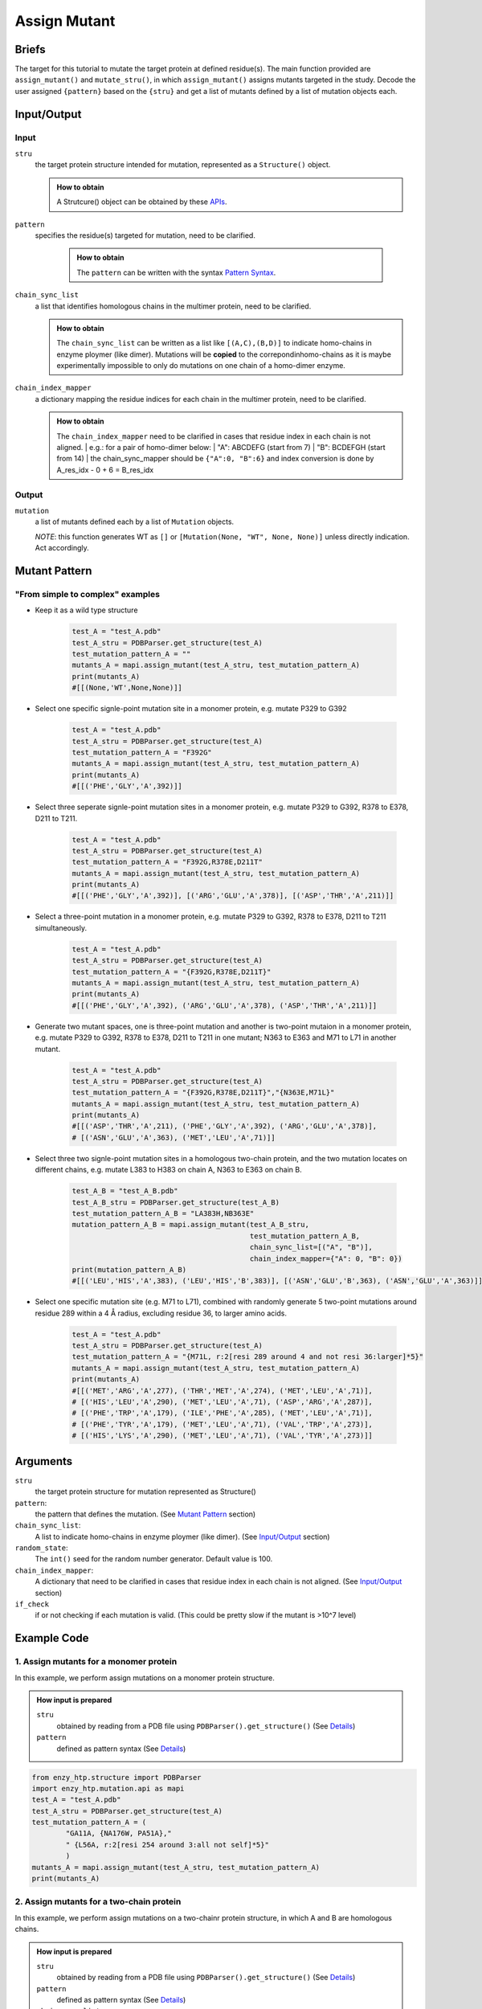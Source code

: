 ==============================================
Assign Mutant
==============================================

Briefs
==============================================
The target for this tutorial to mutate the target protein at defined residue(s). The main function provided are ``assign_mutant()`` and ``mutate_stru()``, in which ``assign_mutant()`` assigns mutants targeted in the study. Decode the user assigned ``{pattern}`` based on the ``{stru}`` and get a list of mutants defined by a list of mutation objects each.

Input/Output
==============================================

.. panels::

    :column: col-lg-12 col-md-12 col-sm-12 col-xs-12 p-2 text-left

    .. image:: ../../figures/mutation_assign_mutant_io.svg
        :width: 100%
        :alt: assign_mutant_io 

Input
------------------------------------------------

``stru``
    the target protein structure intended for mutation, represented as a  ``Structure()`` object.

    .. admonition:: How to obtain

        | A Strutcure() object can be obtained by these `APIs <obtaining_stru.html>`_.

``pattern``
   specifies the residue(s) targeted for mutation, need to be clarified.

    .. admonition:: How to obtain

        | The ``pattern`` can be written with the syntax `Pattern Syntax <#mutant-pattern>`_.

``chain_sync_list``
    a list that identifies homologous chains in the multimer protein, need to be clarified.

    .. admonition:: How to obtain

        | The ``chain_sync_list`` can be written as a list like ``[(A,C),(B,D)]`` to indicate homo-chains in enzyme ploymer (like dimer). Mutations will be **copied** to the correpondinhomo-chains as it is maybe experimentally impossible to only do mutations on one chain of a homo-dimer enzyme.

``chain_index_mapper``
    a dictionary mapping the residue indices for each chain in the multimer protein, need to be clarified.

    .. admonition:: How to obtain

        | The ``chain_index_mapper`` need to be clarified in cases that residue index in each chain is not aligned.
            | e.g.: for a pair of homo-dimer below:
            | "A": ABCDEFG (start from 7)
            | "B": BCDEFGH (start from 14)
            | the chain_sync_mapper should be ``{"A":0, "B":6}`` and index conversion is done by A_res_idx - 0 + 6 = B_res_idx

Output
------------------------------------------------

``mutation``
    a list of mutants defined each by a list of ``Mutation`` objects.
            
    *NOTE*: this function generates WT as ``[]`` or ``[Mutation(None, "WT", None, None)]`` unless directly indication. Act accordingly.

Mutant Pattern
==============================================

"From simple to complex" examples
----------------------------------------------

* Keep it as a wild type structure
    
    .. code:: python

        test_A = "test_A.pdb"
        test_A_stru = PDBParser.get_structure(test_A)
        test_mutation_pattern_A = ""
        mutants_A = mapi.assign_mutant(test_A_stru, test_mutation_pattern_A)
        print(mutants_A)
        #[[(None,'WT',None,None)]]

* Select one specific signle-point mutation site in a monomer protein, e.g. mutate P329 to G392
    
    .. code:: python
        
        test_A = "test_A.pdb"
        test_A_stru = PDBParser.get_structure(test_A)
        test_mutation_pattern_A = "F392G"
        mutants_A = mapi.assign_mutant(test_A_stru, test_mutation_pattern_A)
        print(mutants_A)
        #[[('PHE','GLY','A',392)]]

* Select three seperate signle-point mutation sites in a monomer protein, e.g. mutate P329 to G392, R378 to E378, D211 to T211.
    
    .. code:: python
        
        test_A = "test_A.pdb"
        test_A_stru = PDBParser.get_structure(test_A)
        test_mutation_pattern_A = "F392G,R378E,D211T"
        mutants_A = mapi.assign_mutant(test_A_stru, test_mutation_pattern_A)
        print(mutants_A)
        #[[('PHE','GLY','A',392)], [('ARG','GLU','A',378)], [('ASP','THR','A',211)]]

* Select a three-point mutation in a monomer protein, e.g. mutate P329 to G392, R378 to E378, D211 to T211 simultaneously.
    
    .. code:: python
        
        test_A = "test_A.pdb"
        test_A_stru = PDBParser.get_structure(test_A)
        test_mutation_pattern_A = "{F392G,R378E,D211T}"
        mutants_A = mapi.assign_mutant(test_A_stru, test_mutation_pattern_A)
        print(mutants_A)
        #[[('PHE','GLY','A',392), ('ARG','GLU','A',378), ('ASP','THR','A',211)]]

* Generate two mutant spaces, one is three-point mutation and another is two-point mutaion in a monomer protein, e.g. mutate P329 to G392, R378 to E378, D211 to T211 in one mutant; N363 to E363 and M71 to L71 in another mutant.
    
    .. code:: python
        
        test_A = "test_A.pdb"
        test_A_stru = PDBParser.get_structure(test_A)
        test_mutation_pattern_A = "{F392G,R378E,D211T}","{N363E,M71L}"
        mutants_A = mapi.assign_mutant(test_A_stru, test_mutation_pattern_A)
        print(mutants_A)
        #[[('ASP','THR','A',211), ('PHE','GLY','A',392), ('ARG','GLU','A',378)], 
        # [('ASN','GLU','A',363), ('MET','LEU','A',71)]]

* Select three two signle-point mutation sites in a homologous two-chain protein, and the two mutation locates on different chains, e.g. mutate L383 to H383 on chain A, N363 to E363 on chain B.
    
    .. code:: python
        
        test_A_B = "test_A_B.pdb"
        test_A_B_stru = PDBParser.get_structure(test_A_B)
        test_mutation_pattern_A_B = "LA383H,NB363E"
        mutation_pattern_A_B = mapi.assign_mutant(test_A_B_stru, 
                                                  test_mutation_pattern_A_B, 
                                                  chain_sync_list=[("A", "B")], 
                                                  chain_index_mapper={"A": 0, "B": 0})
        print(mutation_pattern_A_B)
        #[[('LEU','HIS','A',383), ('LEU','HIS','B',383)], [('ASN','GLU','B',363), ('ASN','GLU','A',363)]]

* Select one specific mutation site (e.g. M71 to L71), combined with randomly generate 5 two-point mutations around residue 289 within a 4 Å radius, excluding residue 36, to larger amino acids.
    
    .. code:: python
        
        test_A = "test_A.pdb"
        test_A_stru = PDBParser.get_structure(test_A)
        test_mutation_pattern_A = "{M71L, r:2[resi 289 around 4 and not resi 36:larger]*5}"
        mutants_A = mapi.assign_mutant(test_A_stru, test_mutation_pattern_A)
        print(mutants_A)
        #[[('MET','ARG','A',277), ('THR','MET','A',274), ('MET','LEU','A',71)], 
        # [('HIS','LEU','A',290), ('MET','LEU','A',71), ('ASP','ARG','A',287)], 
        # [('PHE','TRP','A',179), ('ILE','PHE','A',285), ('MET','LEU','A',71)], 
        # [('PHE','TYR','A',179), ('MET','LEU','A',71), ('VAL','TRP','A',273)], 
        # [('HIS','LYS','A',290), ('MET','LEU','A',71), ('VAL','TYR','A',273)]]

.. dropdown:: :fa:`eye,mr-1` Click to see overall *pattern* layers diagram

    .. image:: ../../figures/pattern_io.svg
        :width: 100%
        :alt: pattern_io 

.. dropdown:: :fa:`eye,mr-1` Click to see *pattern* details

    - *Pattern Syntax:*
        
        *Mutant Space Layer*
            | ``"mutant_1,mutant_2,mutant_3,..."``
            | The top layer of the mutation_pattern specify mutants with comma seperated pattern.
            | In the pattern of each mutant, there could be more than one sections, but if multiple sections are used, ``{}`` is needed to     group those sections. ``"{section_a1,section_a2,section_a3},{section_b1,section_b2, section_b3},..."``
        
        *Mutation section Layer*
            Each section can be one of the format below:

            1. direct indication: 
                | ``XA###Y`` ('WT' for just wild type)
                | e.g. mutate G13 to R13 on chain A: ``GA13R``; mutate T55 to H55, no chain number: ``T55H``.
            2. random m, n-point mutation in a set: 
                | ``r:n[mutation_esm_patterns]*m`` or ``r:nR[mutation_esm_patterns]*mR``
                | (n and m are int, R stands for allowing repeating mutations in randomization)
                | e.g. randomly generate 60 three-point mutations within the selected residues, and mutate them to redidues carry more formal positive charge: ``r:3[resi 255-301 :charge+]*60``
            3. all mutations in a set:             
                | ``a:[mutation_esm_patterns]`` or ``a:M[mutation_esm_patterns]`` 
                | (M stands for force mutate each position so that no mutation on any position is not allowed)
                | e.g. force mutate all the residues around ligand (named 'LIG') within 5 Å to all kinds of AAs: ``a:M[byres LIG around 5 255-301 :all]``

        *Mutation Ensemble Patterns* (``[mutation_esm_patterns]``)
                The mutation_esm_patterns is seperated by comma and each describes 2 things:
        
                1. ``position_pattern``:
                    | a set of positions (check selection syntax in ``.mutation_pattern.position_pattern``) 
                    | adopt the same algebra as PyMOL (https://pymolwiki.org/index.php/Selection_Algebra)
                    | NOTE: all non polypeptide part are filtered out.
                2. ``target_aa_pattern``:
                    | a set of target mutations apply to all positions in the current set (check syntax in ``.mutation_pattern.target_aa_pattern``)

                    .. dropdown:: :fa:`eye,mr-1` Click to see available ``target_aa_pattern`` key words

                        .. code:: python

                            (current supported keywords)
                            self:       the AA itself
                            all:        all 20 canonical amino acid (AA)
                            larger:     AA that is larger in size according to
                                        enzy_htp.chemical.residue.RESIDUE_VOLUME_MAPPER
                            smaller:    AA that is smaller in size
                            similar_size_20: AA that similar is size (cutoff: 20 Ang^3)
                            charge+:    AA that carry more formal positive charge
                            charge-:    AA that carry less formal positive charge
                            charge+1:   AA that carry 1 more positive charge
                            charge-1:   AA that carry 1 less positive charge
                            neutral:    AA that is charge neutral
                            positive:   AA that have positive charge
                            negative:   AA that have negative charge
                            {3-letter}: the AA of the 3-letter name
                            * Note: "charge+", "charge-", "charge+1", "charge-1", these keywords do not set HIS as target residue. For HIS, pH=7 is the condition we determine the formal charge
        
                The two pattern are seperated by ``:`` and a mutation_esm_patterns looks like: ``position_pattern_0:target_aa_pattern_0, ...``

                * In 2&3 the pattern may indicate a mutant collection, if more than one mutant collection are indicated in the same ``{}``, all combination of them is considered.

        Overall an example of pattern will be: ``"{RA154W, DA11G}, r:2[resi 289 around 4 and not resi 36:larger, proj(id 1000, id 2023, positive, 10) :more_negative_charge]*100"``

        * Here ``proj()`` is a hypothetical selection function

    - *Details:*

        | Which mutations should we study is a non-trivial question. Mutations could be assigned from a database or a site-saturation requirement. It reflexs the scientific question defined Assigning the mutation requires converting chemical/structural language to strict mutation definitions. Some fast calculations can also be done during the selection of mutations. (e.g.: calculating residues aligned with the projection line of the reacting bond) 
        | There are no existing software besides EnzyHTP addressing this challenge. 
        | A language that helps user to assign mutations is defined above.


Arguments
==============================================

``stru``
    the target protein structure for mutation represented as Structure()

``pattern``: 
    the pattern that defines the mutation.
    (See `Mutant Pattern <#mutant-pattern>`_ section)

``chain_sync_list``: 
    A list to indicate homo-chains in enzyme ploymer (like dimer). 
    (See `Input/Output <#input-output>`_ section)

``random_state``: 
    The ``int()`` seed for the random number generator. Default value is 100.

``chain_index_mapper``: 
    A dictionary that need to be clarified in cases that residue index in each chain is not aligned.
    (See `Input/Output <#input-output>`_ section)

``if_check``
    if or not checking if each mutation is valid. (This could be pretty slow if the mutant is >10^7 level)

Example Code
==============================================

1. Assign mutants for a monomer protein
---------------------------------------------------------

In this example, we perform assign mutations on a monomer protein structure. 

.. admonition:: How input is prepared

    ``stru``
        obtained by reading from a PDB file using ``PDBParser().get_structure()``
        (See `Details <#input-output>`_)

    ``pattern``
        defined as pattern syntax
        (See `Details <#mutant-pattern>`_)

.. code:: python

    from enzy_htp.structure import PDBParser
    import enzy_htp.mutation.api as mapi
    test_A = "test_A.pdb"
    test_A_stru = PDBParser.get_structure(test_A)
    test_mutation_pattern_A = (
            "GA11A, {NA176W, PA51A},"
            " {L56A, r:2[resi 254 around 3:all not self]*5}"
            )
    mutants_A = mapi.assign_mutant(test_A_stru, test_mutation_pattern_A)
    print(mutants_A)

2. Assign mutants for a two-chain protein
---------------------------------------------------------

In this example, we perform assign mutations on a two-chainr protein structure, in which A and B are homologous chains.

.. admonition:: How input is prepared

    ``stru``
        obtained by reading from a PDB file using ``PDBParser().get_structure()``
        (See `Details <#input-output>`_)

    ``pattern``
        defined as pattern syntax
        (See `Details <#mutant-pattern>`_)

    ``chain_sync_list``
        defined according to the structure, there are two chains (A and B)
        (See `Details <#input-output>`_)

    ``chain_index_mapper``
        defined according to the structure, there are two chains (A and B) both start from the same residue index
        (See `Details <#input-output>`_)

.. code:: python

    from enzy_htp.structure import PDBParser
    import enzy_htp.mutation.api as mapi
    test_A_B = "test_A_B.pdb"
    test_A_B_stru = PDBParser.get_structure(test_A_B)
    test_mutation_pattern_A_B = "{GA11A, NB176W, PB51A}"
    mutation_pattern_A_B = mapi.assign_mutant(test_A_B_stru, 
                                              test_mutation_pattern_A_B, 
                                              chain_sync_list=[("A", "B")], 
                                              chain_index_mapper{"A": 0, "B": 0})
    print(mutation_pattern_A_B)

3. Assign mutants for a four-chain protein
---------------------------------------------------------

In this example, we perform assign mutations on a four-chainr protein structure, in which A and B are homologous chains, and C and D are homologous chains distinct from A and B.

.. admonition:: How input is prepared

    ``stru``
        obtained by reading from a PDB file using ``PDBParser().get_structure()``
        (See `Details <#input-output>`_)

    ``pattern``
        defined as pattern syntax
        (See `Details <#mutant-pattern>`_)

    ``chain_sync_list``
        defined according to the structure, there are four chains (A, B, C, and D), A and B are same subunits, C and D are same subunits
        (See `Details <#input-output>`_)

    ``chain_index_mapper``
        defined according to the structure, A & B and C & D start from the same residue index
        (See `Details <#input-output>`_)
        
.. code:: python

    from enzy_htp.structure import PDBParser
    import enzy_htp.mutation.api as mapi
    test_A_B_C_D = "test_A_B_C_D.pdb"
    test_A_B_C_D_stru = PDBParser.get_structure(test_A_B_C_D)
    test_mutation_pattern_A_B_C_D = "{TA391A, RC58A}"
    mutation_pattern_A_B_C_D = mapi.assign_mutant(test_A_B_C_D_stru, 
                                                  test_mutation_pattern_A_B_C_D,
                                                  chain_sync_list=[("A", "B"), ("C","D")], 
                                                  chain_index_mapper={"A": 0, "B": 0, "C": 0, "D": 0})
    print(mutation_pattern_A_B_C_D)
